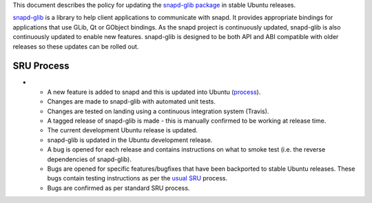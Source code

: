 This document describes the policy for updating the `snapd-glib
package <https://launchpad.net/ubuntu/+source/snapd-glib>`__ in stable
Ubuntu releases.

`snapd-glib <https://github.com/snapcore/snapd-glib/>`__ is a library to
help client applications to communicate with snapd. It provides
appropriate bindings for applications that use GLib, Qt or GObject
bindings. As the snapd project is continuously updated, snapd-glib is
also continuously updated to enable new features. snapd-glib is designed
to be both API and ABI compatible with older releases so these updates
can be rolled out.

.. _sru_process:

SRU Process
-----------

-  

   -  A new feature is added to snapd and this is updated into Ubuntu
      (`process <https://wiki.ubuntu.com/SnapdUpdates>`__).
   -  Changes are made to snapd-glib with automated unit tests.
   -  Changes are tested on landing using a continuous integration
      system (Travis).
   -  A tagged release of snapd-glib is made - this is manually
      confirmed to be working at release time.
   -  The current development Ubuntu release is updated.
   -  snapd-glib is updated in the Ubuntu development release.
   -  A bug is opened for each release and contains instructions on what
      to smoke test (i.e. the reverse dependencies of snapd-glib).
   -  Bugs are opened for specific features/bugfixes that have been
      backported to stable Ubuntu releases. These bugs contain testing
      instructions as per the `usual SRU <StableReleaseUpdates>`__
      process.
   -  Bugs are confirmed as per standard SRU process.
